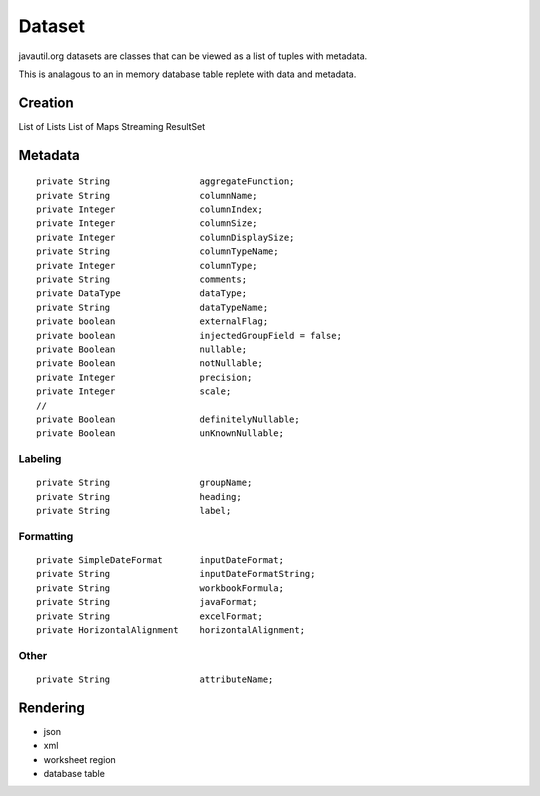 Dataset
=======

javautil.org datasets are classes that can be viewed as a list of tuples
with metadata.

This is analagous to an in memory database table replete with data and metadata.

Creation
--------

List of Lists
List of Maps
Streaming ResultSet

Metadata
--------

::

    private String                 aggregateFunction;
    private String                 columnName;
    private Integer                columnIndex;
    private Integer                columnSize;
    private Integer                columnDisplaySize;
    private String                 columnTypeName;
    private Integer                columnType;
    private String                 comments;
    private DataType               dataType;
    private String                 dataTypeName;
    private boolean                externalFlag;
    private boolean                injectedGroupField = false;
    private Boolean                nullable;
    private Boolean                notNullable;
    private Integer                precision;
    private Integer                scale;
    // 
    private Boolean                definitelyNullable;
    private Boolean                unKnownNullable;

Labeling
~~~~~~~~
::

    private String                 groupName;
    private String                 heading;
    private String                 label;

Formatting
~~~~~~~~~~
::

    private SimpleDateFormat       inputDateFormat;
    private String                 inputDateFormatString;
    private String                 workbookFormula;
    private String                 javaFormat;
    private String                 excelFormat;
    private HorizontalAlignment    horizontalAlignment;

Other
~~~~~

::

    private String                 attributeName;

Rendering
---------

* json
* xml
* worksheet region
* database table
